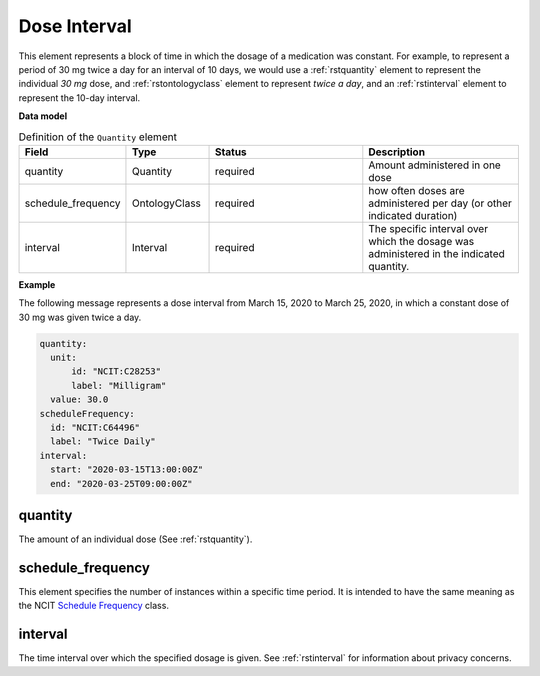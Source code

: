 .. _rstdoseinterval:

=============
Dose Interval
=============

This element represents a block of time in which the dosage of a medication was
constant. For example, to represent a period of  30 mg twice a day for an interval of 10 days, we would
use a :ref:`rstquantity` element to represent the individual `30 mg` dose, and :ref:`rstontologyclass`
element to represent `twice a day`, and an :ref:`rstinterval` element to represent the 10-day interval.




**Data model**


.. list-table:: Definition  of the ``Quantity`` element
   :widths: 25 25 50 50
   :header-rows: 1

   * - Field
     - Type
     - Status
     - Description
   * - quantity
     - Quantity
     - required
     - Amount administered in one dose
   * - schedule_frequency
     - OntologyClass
     - required
     - how often doses are administered per day (or other indicated duration)
   * - interval
     - Interval
     - required
     - The specific interval over which the dosage was administered in the indicated quantity.


**Example**

The following message represents a dose interval from March 15, 2020 to March 25, 2020, in which a constant dose
of 30 mg was given twice a day.

.. code-block:: yaml

  quantity:
    unit:
        id: "NCIT:C28253"
        label: "Milligram"
    value: 30.0
  scheduleFrequency:
    id: "NCIT:C64496"
    label: "Twice Daily"
  interval:
    start: "2020-03-15T13:00:00Z"
    end: "2020-03-25T09:00:00Z"


quantity
~~~~~~~~

The amount of an individual dose (See :ref:`rstquantity`).

schedule_frequency
~~~~~~~~~~~~~~~~~~
This element specifies the number of instances within a specific time period. It is intended
to have the same meaning as the NCIT
`Schedule Frequency <https://www.ebi.ac.uk/ols/ontologies/ncit/terms?iri=http%3A%2F%2Fpurl.obolibrary.org%2Fobo%2FNCIT_C64493>`_
class.

interval
~~~~~~~~
The time interval over which the specified dosage is given. See :ref:`rstinterval` for information
about privacy concerns.

